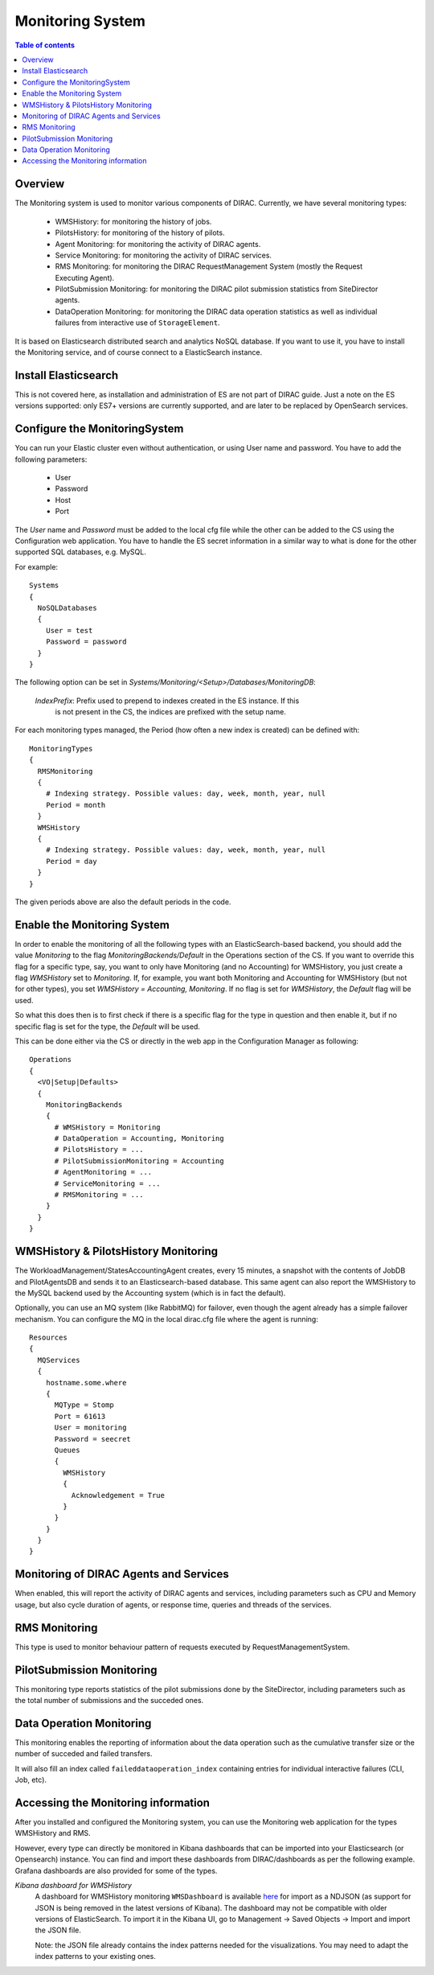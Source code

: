 .. _monitoring_system:

=================
Monitoring System
=================

.. contents:: Table of contents
   :depth: 3

Overview
=========

The Monitoring system is used to monitor various components of DIRAC. Currently, we have several monitoring types:

  - WMSHistory: for monitoring the history of jobs.
  - PilotsHistory: for monitoring of the history of pilots.
  - Agent Monitoring: for monitoring the activity of DIRAC agents.
  - Service Monitoring: for monitoring the activity of DIRAC services.
  - RMS Monitoring: for monitoring the DIRAC RequestManagement System (mostly the Request Executing Agent).
  - PilotSubmission Monitoring: for monitoring the DIRAC pilot submission statistics from SiteDirector agents.
  - DataOperation Monitoring: for monitoring the DIRAC data operation statistics as well as individual failures from interactive use of ``StorageElement``.

It is based on Elasticsearch distributed search and analytics NoSQL database.
If you want to use it, you have to install the Monitoring service, and of course connect to a ElasticSearch instance.

Install Elasticsearch
======================

This is not covered here, as installation and administration of ES are not part of DIRAC guide.
Just a note on the ES versions supported: only ES7+ versions are currently supported, and are later to be replaced by OpenSearch services.

Configure the MonitoringSystem
===============================

You can run your Elastic cluster even without authentication, or using User name and password. You have to add the following parameters:

  - User
  - Password
  - Host
  - Port

The *User* name and *Password* must be added to the local cfg file while the other can be added to the CS using the Configuration web application.
You have to handle the ES secret information in a similar way to what is done for the other supported SQL databases, e.g. MySQL.


For example::

   Systems
   {
     NoSQLDatabases
     {
       User = test
       Password = password
     }
   }


The following option can be set in `Systems/Monitoring/<Setup>/Databases/MonitoringDB`:

   *IndexPrefix*:  Prefix used to prepend to indexes created in the ES instance. If this
                   is not present in the CS, the indices are prefixed with the setup name.

For each monitoring types managed, the Period (how often a new index is created)
can be defined with::

   MonitoringTypes
   {
     RMSMonitoring
     {
       # Indexing strategy. Possible values: day, week, month, year, null
       Period = month
     }
     WMSHistory
     {
       # Indexing strategy. Possible values: day, week, month, year, null
       Period = day
     }
   }

The given periods above are also the default periods in the code.

Enable the Monitoring System
============================

In order to enable the monitoring of all the following types with an ElasticSearch-based backend, you should add the value `Monitoring` to the flag
`MonitoringBackends/Default` in the Operations section of the CS.
If you want to override this flag for a specific type, say, you want to only have Monitoring (and no Accounting) for WMSHistory, you just create a flag `WMSHistory` set to `Monitoring`.
If, for example, you want both Monitoring and Accounting for WMSHistory (but not for other types), you set `WMSHistory = Accounting, Monitoring`. If no flag is set for `WMSHistory`, the `Default` flag will be used.

So what this does then is to first check if there is a specific flag for the type in question and then enable it, but if no specific flag is set for the type, the `Default` will be used.

This can be done either via the CS or directly in the web app in the Configuration Manager as following::

   Operations
   {
     <VO|Setup|Defaults>
     {
       MonitoringBackends
       {
         # WMSHistory = Monitoring
         # DataOperation = Accounting, Monitoring
         # PilotsHistory = ...
         # PilotSubmissionMonitoring = Accounting
         # AgentMonitoring = ...
         # ServiceMonitoring = ...
         # RMSMonitoring = ...
       }
     }
   }

WMSHistory & PilotsHistory Monitoring
=====================================

The WorkloadManagement/StatesAccountingAgent creates, every 15 minutes, a snapshot with the contents of JobDB and PilotAgentsDB and sends it to an Elasticsearch-based database.
This same agent can also report the WMSHistory to the MySQL backend used by the Accounting system (which is in fact the default).

Optionally, you can use an MQ system (like RabbitMQ) for failover, even though the agent already has a simple failover mechanism.
You can configure the MQ in the local dirac.cfg file where the agent is running::

   Resources
   {
     MQServices
     {
       hostname.some.where
       {
         MQType = Stomp
         Port = 61613
         User = monitoring
         Password = seecret
         Queues
         {
           WMSHistory
           {
             Acknowledgement = True
           }
         }
       }
     }
   }


Monitoring of DIRAC Agents and Services
=======================================

When enabled, this will report the activity of DIRAC agents and services, including parameters such as CPU and Memory usage, but also cycle duration of
agents, or response time, queries and threads of the services.


RMS Monitoring
==============

This type is used to monitor behaviour pattern of requests executed by RequestManagementSystem.

PilotSubmission Monitoring
==========================

This monitoring type reports statistics of the pilot submissions done by the SiteDirector, including parameters such as the total number of submissions and the succeded ones.

Data Operation Monitoring
=========================

This monitoring enables the reporting of information about the data operation such as the cumulative transfer size or the number of succeded and failed transfers.

It will also fill an index called ``faileddataoperation_index`` containing entries for individual interactive failures (CLI, Job, etc).


Accessing the Monitoring information
=====================================

After you installed and configured the Monitoring system, you can use the Monitoring web application for the types WMSHistory and RMS.

However, every type can directly be monitored in Kibana dashboards that can be imported into your Elasticsearch (or Opensearch) instance. You can find and import these dashboards from DIRAC/dashboards as per the following example.
Grafana dashboards are also provided for some of the types.

*Kibana dashboard for WMSHistory*
  A dashboard for WMSHistory monitoring ``WMSDashboard`` is available `here <https://github.com/DIRACGrid/DIRAC/tree/integration/dashboards/WMSDashboard>`__ for import as a NDJSON (as support for JSON is being removed in the latest versions of Kibana).
  The dashboard may not be compatible with older versions of ElasticSearch.
  To import it in the Kibana UI, go to Management -> Saved Objects -> Import and import the JSON file.

  Note: the JSON file already contains the index patterns needed for the visualizations. You may need to adapt the index patterns to your existing ones.
